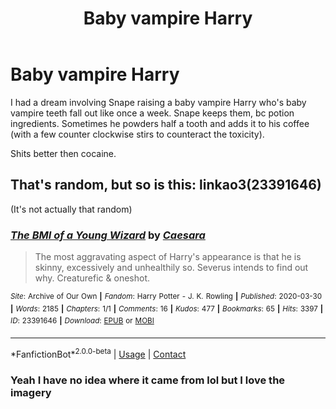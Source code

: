#+TITLE: Baby vampire Harry

* Baby vampire Harry
:PROPERTIES:
:Author: ColossalCookie
:Score: 15
:DateUnix: 1601995911.0
:DateShort: 2020-Oct-06
:FlairText: Discussion
:END:
I had a dream involving Snape raising a baby vampire Harry who's baby vampire teeth fall out like once a week. Snape keeps them, bc potion ingredients. Sometimes he powders half a tooth and adds it to his coffee (with a few counter clockwise stirs to counteract the toxicity).

Shits better then cocaine.


** That's random, but so is this: linkao3(23391646)

(It's not actually that random)
:PROPERTIES:
:Author: hrmdurr
:Score: 8
:DateUnix: 1601997217.0
:DateShort: 2020-Oct-06
:END:

*** [[https://archiveofourown.org/works/23391646][*/The BMI of a Young Wizard/*]] by [[https://www.archiveofourown.org/users/Caesara/pseuds/Caesara][/Caesara/]]

#+begin_quote
  The most aggravating aspect of Harry's appearance is that he is skinny, excessively and unhealthily so. Severus intends to find out why. Creaturefic & oneshot.
#+end_quote

^{/Site/:} ^{Archive} ^{of} ^{Our} ^{Own} ^{*|*} ^{/Fandom/:} ^{Harry} ^{Potter} ^{-} ^{J.} ^{K.} ^{Rowling} ^{*|*} ^{/Published/:} ^{2020-03-30} ^{*|*} ^{/Words/:} ^{2185} ^{*|*} ^{/Chapters/:} ^{1/1} ^{*|*} ^{/Comments/:} ^{16} ^{*|*} ^{/Kudos/:} ^{477} ^{*|*} ^{/Bookmarks/:} ^{65} ^{*|*} ^{/Hits/:} ^{3397} ^{*|*} ^{/ID/:} ^{23391646} ^{*|*} ^{/Download/:} ^{[[https://archiveofourown.org/downloads/23391646/The%20BMI%20of%20a%20Young.epub?updated_at=1585555255][EPUB]]} ^{or} ^{[[https://archiveofourown.org/downloads/23391646/The%20BMI%20of%20a%20Young.mobi?updated_at=1585555255][MOBI]]}

--------------

*FanfictionBot*^{2.0.0-beta} | [[https://github.com/FanfictionBot/reddit-ffn-bot/wiki/Usage][Usage]] | [[https://www.reddit.com/message/compose?to=tusing][Contact]]
:PROPERTIES:
:Author: FanfictionBot
:Score: 6
:DateUnix: 1601997234.0
:DateShort: 2020-Oct-06
:END:


*** Yeah I have no idea where it came from lol but I love the imagery
:PROPERTIES:
:Author: ColossalCookie
:Score: 3
:DateUnix: 1602007971.0
:DateShort: 2020-Oct-06
:END:
